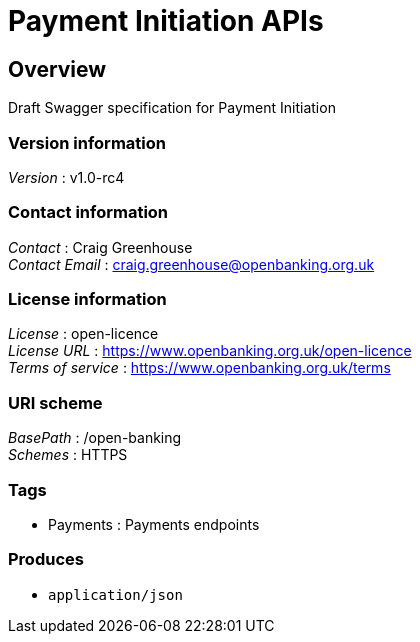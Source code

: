 = Payment Initiation APIs


[[_overview]]
== Overview
Draft Swagger specification for Payment Initiation


=== Version information
[%hardbreaks]
__Version__ : v1.0-rc4


=== Contact information
[%hardbreaks]
__Contact__ : Craig Greenhouse
__Contact Email__ : craig.greenhouse@openbanking.org.uk


=== License information
[%hardbreaks]
__License__ : open-licence
__License URL__ : https://www.openbanking.org.uk/open-licence
__Terms of service__ : https://www.openbanking.org.uk/terms


=== URI scheme
[%hardbreaks]
__BasePath__ : /open-banking
__Schemes__ : HTTPS


=== Tags

* Payments : Payments endpoints


=== Produces

* `application/json`



